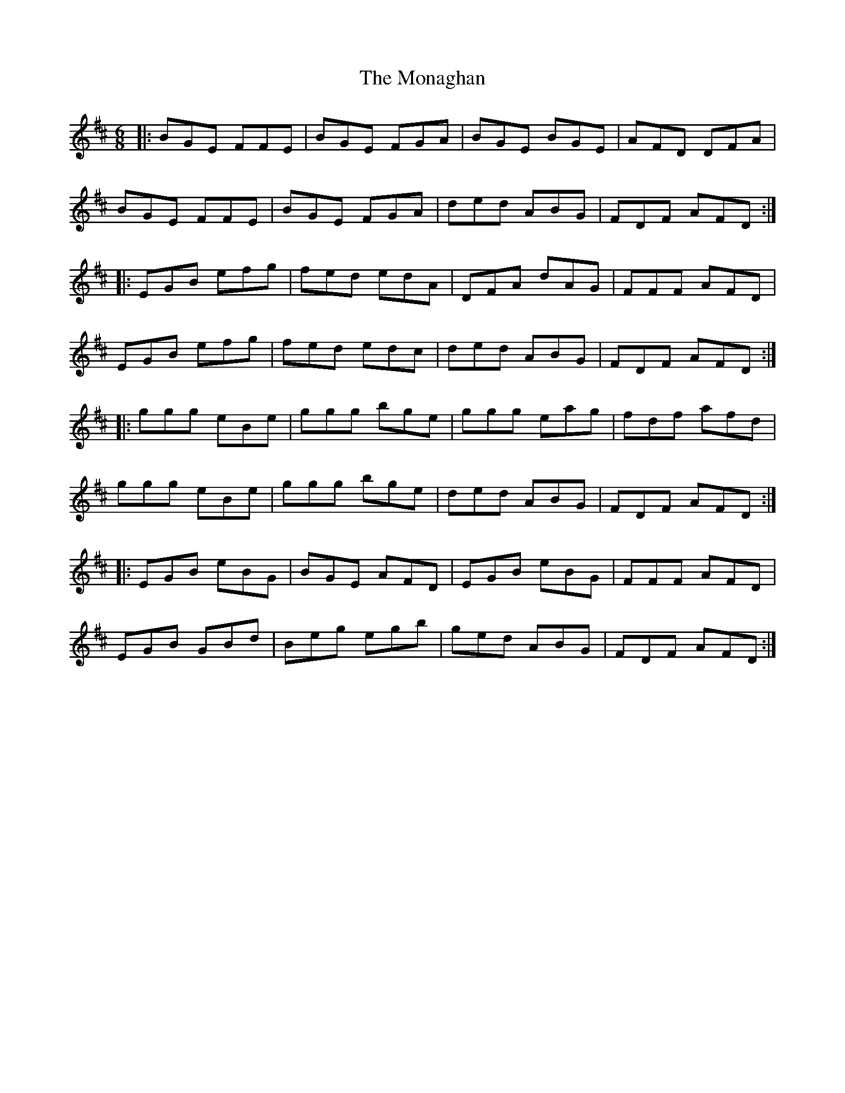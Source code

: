 X: 27543
T: Monaghan, The
R: jig
M: 6/8
K: Edorian
|:BGE FFE|BGE FGA|BGE BGE|AFD DFA|
BGE FFE|BGE FGA|ded ABG|FDF AFD:|
|:EGB efg|fed edA|DFA dAG|FFF AFD|
EGB efg|fed edc|ded ABG|FDF AFD:|
|:ggg eBe|ggg bge|ggg eag|fdf afd|
ggg eBe|ggg bge|ded ABG|FDF AFD:|
|:EGB eBG|BGE AFD|EGB eBG|FFF AFD|
EGB GBd|Beg egb|ged ABG|FDF AFD:|

